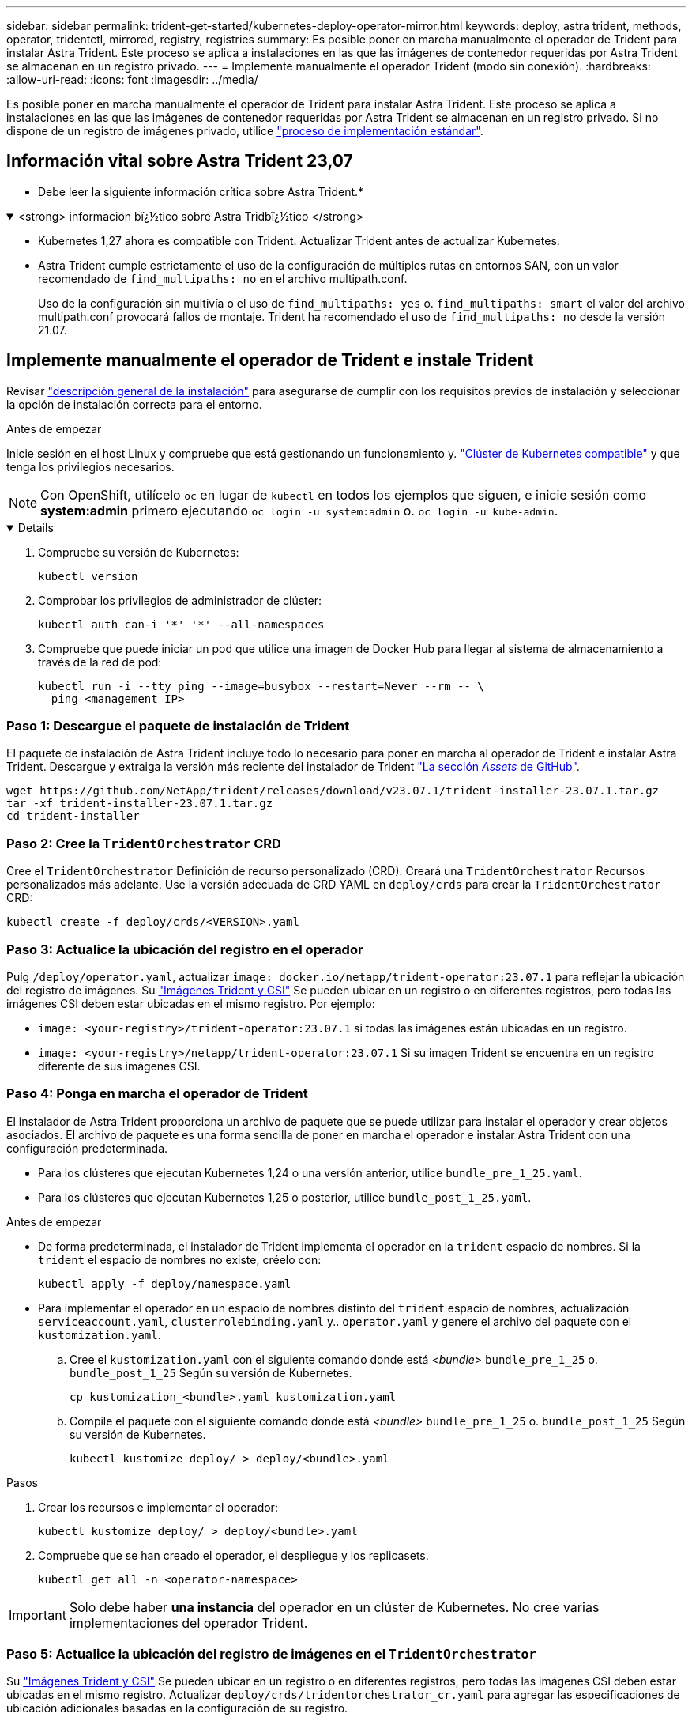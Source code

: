 ---
sidebar: sidebar 
permalink: trident-get-started/kubernetes-deploy-operator-mirror.html 
keywords: deploy, astra trident, methods, operator, tridentctl, mirrored, registry, registries 
summary: Es posible poner en marcha manualmente el operador de Trident para instalar Astra Trident. Este proceso se aplica a instalaciones en las que las imágenes de contenedor requeridas por Astra Trident se almacenan en un registro privado. 
---
= Implemente manualmente el operador Trident (modo sin conexión).
:hardbreaks:
:allow-uri-read: 
:icons: font
:imagesdir: ../media/


[role="lead"]
Es posible poner en marcha manualmente el operador de Trident para instalar Astra Trident. Este proceso se aplica a instalaciones en las que las imágenes de contenedor requeridas por Astra Trident se almacenan en un registro privado. Si no dispone de un registro de imágenes privado, utilice link:kubernetes-deploy-operator.html["proceso de implementación estándar"].



== Información vital sobre Astra Trident 23,07

* Debe leer la siguiente información crítica sobre Astra Trident.*

.<strong> información bï¿½tico sobre Astra Tridbï¿½tico </strong>
[%collapsible%open]
====
* Kubernetes 1,27 ahora es compatible con Trident. Actualizar Trident antes de actualizar Kubernetes.
* Astra Trident cumple estrictamente el uso de la configuración de múltiples rutas en entornos SAN, con un valor recomendado de `find_multipaths: no` en el archivo multipath.conf.
+
Uso de la configuración sin multivía o el uso de `find_multipaths: yes` o. `find_multipaths: smart` el valor del archivo multipath.conf provocará fallos de montaje. Trident ha recomendado el uso de `find_multipaths: no` desde la versión 21.07.



====


== Implemente manualmente el operador de Trident e instale Trident

Revisar link:../trident-get-started/kubernetes-deploy.html["descripción general de la instalación"] para asegurarse de cumplir con los requisitos previos de instalación y seleccionar la opción de instalación correcta para el entorno.

.Antes de empezar
Inicie sesión en el host Linux y compruebe que está gestionando un funcionamiento y. link:requirements.html["Clúster de Kubernetes compatible"^] y que tenga los privilegios necesarios.


NOTE: Con OpenShift, utilícelo `oc` en lugar de `kubectl` en todos los ejemplos que siguen, e inicie sesión como *system:admin* primero ejecutando `oc login -u system:admin` o. `oc login -u kube-admin`.

[%collapsible%open]
====
. Compruebe su versión de Kubernetes:
+
[listing]
----
kubectl version
----
. Comprobar los privilegios de administrador de clúster:
+
[listing]
----
kubectl auth can-i '*' '*' --all-namespaces
----
. Compruebe que puede iniciar un pod que utilice una imagen de Docker Hub para llegar al sistema de almacenamiento a través de la red de pod:
+
[listing]
----
kubectl run -i --tty ping --image=busybox --restart=Never --rm -- \
  ping <management IP>
----


====


=== Paso 1: Descargue el paquete de instalación de Trident

El paquete de instalación de Astra Trident incluye todo lo necesario para poner en marcha al operador de Trident e instalar Astra Trident. Descargue y extraiga la versión más reciente del instalador de Trident link:https://github.com/NetApp/trident/releases/latest["La sección _Assets_ de GitHub"^].

[listing]
----
wget https://github.com/NetApp/trident/releases/download/v23.07.1/trident-installer-23.07.1.tar.gz
tar -xf trident-installer-23.07.1.tar.gz
cd trident-installer
----


=== Paso 2: Cree la `TridentOrchestrator` CRD

Cree el `TridentOrchestrator` Definición de recurso personalizado (CRD). Creará una `TridentOrchestrator` Recursos personalizados más adelante. Use la versión adecuada de CRD YAML en `deploy/crds` para crear la `TridentOrchestrator` CRD:

[listing]
----
kubectl create -f deploy/crds/<VERSION>.yaml
----


=== Paso 3: Actualice la ubicación del registro en el operador

Pulg `/deploy/operator.yaml`, actualizar `image: docker.io/netapp/trident-operator:23.07.1` para reflejar la ubicación del registro de imágenes. Su link:../trident-get-started/requirements.html#container-images-and-corresponding-kubernetes-versions["Imágenes Trident y CSI"] Se pueden ubicar en un registro o en diferentes registros, pero todas las imágenes CSI deben estar ubicadas en el mismo registro. Por ejemplo:

* `image: <your-registry>/trident-operator:23.07.1` si todas las imágenes están ubicadas en un registro.
* `image: <your-registry>/netapp/trident-operator:23.07.1` Si su imagen Trident se encuentra en un registro diferente de sus imágenes CSI.




=== Paso 4: Ponga en marcha el operador de Trident

El instalador de Astra Trident proporciona un archivo de paquete que se puede utilizar para instalar el operador y crear objetos asociados. El archivo de paquete es una forma sencilla de poner en marcha el operador e instalar Astra Trident con una configuración predeterminada.

* Para los clústeres que ejecutan Kubernetes 1,24 o una versión anterior, utilice `bundle_pre_1_25.yaml`.
* Para los clústeres que ejecutan Kubernetes 1,25 o posterior, utilice `bundle_post_1_25.yaml`.


.Antes de empezar
* De forma predeterminada, el instalador de Trident implementa el operador en la `trident` espacio de nombres. Si la `trident` el espacio de nombres no existe, créelo con:
+
[listing]
----
kubectl apply -f deploy/namespace.yaml
----
* Para implementar el operador en un espacio de nombres distinto del `trident` espacio de nombres, actualización `serviceaccount.yaml`, `clusterrolebinding.yaml` y.. `operator.yaml` y genere el archivo del paquete con el `kustomization.yaml`.
+
.. Cree el `kustomization.yaml` con el siguiente comando donde está _<bundle>_ `bundle_pre_1_25` o. `bundle_post_1_25` Según su versión de Kubernetes.
+
[listing]
----
cp kustomization_<bundle>.yaml kustomization.yaml
----
.. Compile el paquete con el siguiente comando donde está _<bundle>_ `bundle_pre_1_25` o. `bundle_post_1_25` Según su versión de Kubernetes.
+
[listing]
----
kubectl kustomize deploy/ > deploy/<bundle>.yaml
----




.Pasos
. Crear los recursos e implementar el operador:
+
[listing]
----
kubectl kustomize deploy/ > deploy/<bundle>.yaml
----
. Compruebe que se han creado el operador, el despliegue y los replicasets.
+
[listing]
----
kubectl get all -n <operator-namespace>
----



IMPORTANT: Solo debe haber *una instancia* del operador en un clúster de Kubernetes. No cree varias implementaciones del operador Trident.



=== Paso 5: Actualice la ubicación del registro de imágenes en el `TridentOrchestrator`

Su link:../trident-get-started/requirements.html#container-images-and-corresponding-kubernetes-versions["Imágenes Trident y CSI"] Se pueden ubicar en un registro o en diferentes registros, pero todas las imágenes CSI deben estar ubicadas en el mismo registro. Actualizar `deploy/crds/tridentorchestrator_cr.yaml` para agregar las especificaciones de ubicación adicionales basadas en la configuración de su registro.

[role="tabbed-block"]
====
.Imágenes en un registro
--
[listing]
----
imageRegistry: "<your-registry>"
autosupportImage: "<your-registry>/trident-autosupport:23.07"
tridentImage: "<your-registry>/trident:23.07.1"
----
--
.Imágenes en diferentes registros
--
Debe añadir `sig-storage` para la `imageRegistry` para usar diferentes ubicaciones de registro.

[listing]
----
imageRegistry: "<your-registry>/sig-storage"
autosupportImage: "<your-registry>/netapp/trident-autosupport:23.07"
tridentImage: "<your-registry>/netapp/trident:23.07.1"
----
--
====


=== Paso 6: Cree el `TridentOrchestrator` E instale Trident

Ahora puede crear el `TridentOrchestrator` E instale Astra Trident. Si lo desea, puede ir más allá link:kubernetes-customize-deploy.html["Personalice su instalación de Trident"] uso de los atributos de la `TridentOrchestrator` espec. En el siguiente ejemplo se muestra una instalación donde las imágenes Trident y CSI se encuentran en diferentes registros.

[listing]
----
kubectl create -f deploy/crds/tridentorchestrator_cr.yaml
tridentorchestrator.trident.netapp.io/trident created

kubectl describe torc trident

Name:        trident
Namespace:
Labels:      <none>
Annotations: <none>
API Version: trident.netapp.io/v1
Kind:        TridentOrchestrator
...
Spec:
  Autosupport Image:  <your-registry>/netapp/trident-autosupport:23.07
  Debug:              true
  Image Registry:     <your-registry>/sig-storage
  Namespace:          trident
  Trident Image:      <your-registry>/netapp/trident:23.07.1
Status:
  Current Installation Params:
    IPv6:                       false
    Autosupport Hostname:
    Autosupport Image:          <your-registry>/netapp/trident-autosupport:23.07
    Autosupport Proxy:
    Autosupport Serial Number:
    Debug:                      true
    Http Request Timeout:       90s
    Image Pull Secrets:
    Image Registry:       <your-registry>/sig-storage
    k8sTimeout:           30
    Kubelet Dir:          /var/lib/kubelet
    Log Format:           text
    Probe Port:           17546
    Silence Autosupport:  false
    Trident Image:        <your-registry>/netapp/trident:23.07.1
  Message:                Trident installed
  Namespace:              trident
  Status:                 Installed
  Version:                v23.07.1
Events:
    Type Reason Age From Message ---- ------ ---- ---- -------Normal
    Installing 74s trident-operator.netapp.io Installing Trident Normal
    Installed 67s trident-operator.netapp.io Trident installed
----


== Compruebe la instalación

Existen varias formas de verificar su instalación.



=== Uso `TridentOrchestrator` estado

El estado de `TridentOrchestrator` Indica si la instalación se realizó correctamente y muestra la versión de Trident instalada. Durante la instalación, el estado de `TridentOrchestrator` cambios de `Installing` para `Installed`. Si observa la `Failed` y el operador no puede recuperar por sí solo, link:../troubleshooting.html["compruebe los registros"].

[cols="2"]
|===
| Estado | Descripción 


| Instalación | El operador está instalando Astra Trident con este método `TridentOrchestrator` CR. 


| Instalado | Astra Trident se ha instalado correctamente. 


| Desinstalando | El operador está desinstalando Astra Trident, porque
`spec.uninstall=true`. 


| Desinstalado | Astra Trident se desinstala. 


| Error | El operador no pudo instalar, aplicar parches, actualizar o desinstalar Astra Trident; el operador intentará recuperarse automáticamente de este estado. Si este estado continúa, necesitará solucionar problemas. 


| Actualizando | El operador está actualizando una instalación existente. 


| Error | La `TridentOrchestrator` no se utiliza. Otro ya existe. 
|===


=== Uso del estado de creación de pod

Para confirmar si la instalación de Astra Trident ha finalizado, revise el estado de los pods creados:

[listing]
----
kubectl get pods -n trident

NAME                                       READY   STATUS    RESTARTS   AGE
trident-controller-7d466bf5c7-v4cpw        6/6     Running   0           1m
trident-node-linux-mr6zc                   2/2     Running   0           1m
trident-node-linux-xrp7w                   2/2     Running   0           1m
trident-node-linux-zh2jt                   2/2     Running   0           1m
trident-operator-766f7b8658-ldzsv          1/1     Running   0           3m
----


=== Uso `tridentctl`

Puede utilizar `tridentctl` Para comprobar la versión de Astra Trident instalada.

[listing]
----
./tridentctl -n trident version

+----------------+----------------+
| SERVER VERSION | CLIENT VERSION |
+----------------+----------------+
| 23.07.1        | 23.07.1        |
+----------------+----------------+
----